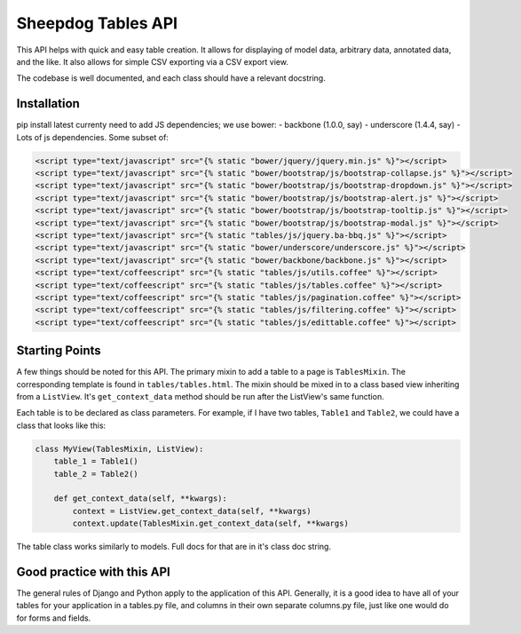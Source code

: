 Sheepdog Tables API
===================

This API helps with quick and easy table creation. It allows for
displaying of model data, arbitrary data, annotated data, and the like.
It also allows for simple CSV exporting via a CSV export view.

The codebase is well documented, and each class should have a relevant
docstring.


Installation
------------

pip install latest currenty need to add JS dependencies; we use bower: -
backbone (1.0.0, say) - underscore (1.4.4, say) - Lots of js
dependencies. Some subset of:

.. code:: html


        <script type="text/javascript" src="{% static "bower/jquery/jquery.min.js" %}"></script>
        <script type="text/javascript" src="{% static "bower/bootstrap/js/bootstrap-collapse.js" %}"></script>
        <script type="text/javascript" src="{% static "bower/bootstrap/js/bootstrap-dropdown.js" %}"></script>
        <script type="text/javascript" src="{% static "bower/bootstrap/js/bootstrap-alert.js" %}"></script>
        <script type="text/javascript" src="{% static "bower/bootstrap/js/bootstrap-tooltip.js" %}"></script>
        <script type="text/javascript" src="{% static "bower/bootstrap/js/bootstrap-modal.js" %}"></script>
        <script type="text/javascript" src="{% static "tables/js/jquery.ba-bbq.js" %}"></script>
        <script type="text/javascript" src="{% static "bower/underscore/underscore.js" %}"></script>
        <script type="text/javascript" src="{% static "bower/backbone/backbone.js" %}"></script>
        <script type="text/coffeescript" src="{% static "tables/js/utils.coffee" %}"></script>
        <script type="text/coffeescript" src="{% static "tables/js/tables.coffee" %}"></script>
        <script type="text/coffeescript" src="{% static "tables/js/pagination.coffee" %}"></script>
        <script type="text/coffeescript" src="{% static "tables/js/filtering.coffee" %}"></script>
        <script type="text/coffeescript" src="{% static "tables/js/edittable.coffee" %}"></script>


Starting Points
---------------

A few things should be noted for this API. The primary mixin to add a
table to a page is ``TablesMixin``. The corresponding template is found
in ``tables/tables.html``. The mixin should be mixed in to a class based
view inheriting from a ``ListView``. It's ``get_context_data`` method
should be run after the ListView's same function.

Each table is to be declared as class parameters. For example, if I have
two tables, ``Table1`` and ``Table2``, we could have a class that looks
like this:

.. code:: python


    class MyView(TablesMixin, ListView):
        table_1 = Table1()
        table_2 = Table2()

        def get_context_data(self, **kwargs):
            context = ListView.get_context_data(self, **kwargs)
            context.update(TablesMixin.get_context_data(self, **kwargs)


The table class works similarly to models. Full docs for that are in
it's class doc string.

Good practice with this API
---------------------------

The general rules of Django and Python apply to the application of this
API. Generally, it is a good idea to have all of your tables for your
application in a tables.py file, and columns in their own separate
columns.py file, just like one would do for forms and fields.
